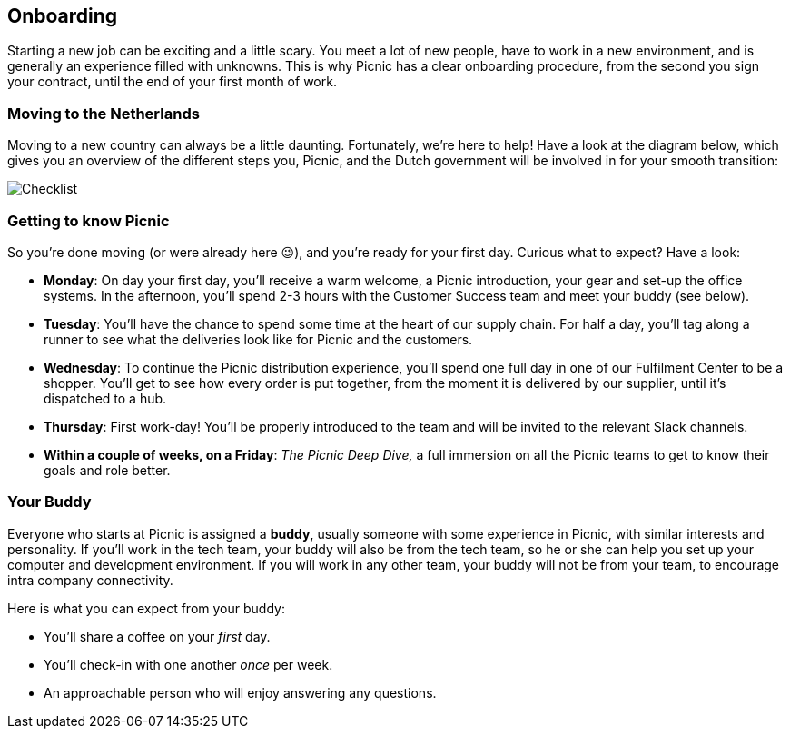== Onboarding

Starting a new job can be exciting and a little scary. You meet a lot of
new people, have to work in a new environment, and is generally an
experience filled with unknowns. This is why Picnic has a clear
onboarding procedure, from the second you sign your contract, until the
end of your first month of work.

=== Moving to the Netherlands

Moving to a new country can always be a little daunting. Fortunately,
we're here to help! Have a look at the diagram below, which gives you an
overview of the different steps you, Picnic, and the Dutch government
will be involved in for your smooth transition:

image::checklist.png[Checklist]

=== Getting to know Picnic

So you're done moving (or were already here 😉), and you're ready for
your first day. Curious what to expect? Have a look:

* *Monday*: On day your first day, you'll receive a warm welcome, a
Picnic introduction, your gear and set-up the office systems. In the
afternoon, you'll spend 2-3 hours with the Customer Success team and
meet your buddy (see below).
* *Tuesday*: You'll have the chance to spend some time at the heart of
our supply chain. For half a day, you'll tag along a runner to see what the deliveries look like for Picnic and the customers.
* *Wednesday*: To continue the Picnic distribution experience, you'll spend one full day in one of our Fulfilment Center to be a shopper. You'll get to see how every order is put together, from the moment it is delivered by our supplier, until it's dispatched to a hub.
* *Thursday*: First work-day! You'll be properly introduced to the team
and will be invited to the relevant Slack channels.
* *Within a couple of weeks, on a Friday*: _The Picnic Deep Dive,_ a
full immersion on all the Picnic teams to get to know their goals and
role better.

=== Your Buddy

Everyone who starts at Picnic is assigned a *buddy*, usually someone
with some experience in Picnic, with similar interests and personality.
If you'll work in the tech team, your buddy will also be from the tech
team, so he or she can help you set up your computer and development
environment. If you will work in any other team, your buddy will not be
from your team, to encourage intra company connectivity.

Here is what you can expect from your buddy:

* You'll share a coffee on your _first_ day.
* You'll check-in with one another _once_ per week.
* An approachable person who will enjoy answering any questions.
